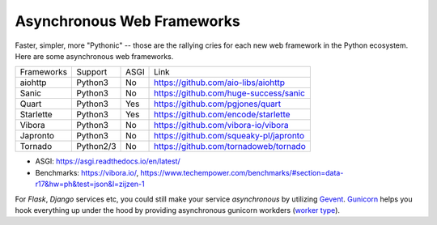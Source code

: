 Asynchronous Web Frameworks
===========================

Faster, simpler, more "Pythonic" -- those are the rallying cries for each new web framework in the Python ecosystem. Here are some asynchronous web frameworks.

+------------+-----------+------+----------------------------------------+
| Frameworks | Support   | ASGI | Link                                   |
+------------+-----------+------+----------------------------------------+
| aiohttp    | Python3   | No   | https://github.com/aio-libs/aiohttp    |
+------------+-----------+------+----------------------------------------+
| Sanic      | Python3   | No   | https://github.com/huge-success/sanic  |
+------------+-----------+------+----------------------------------------+
| Quart      | Python3   | Yes  | https://github.com/pgjones/quart       |
+------------+-----------+------+----------------------------------------+
| Starlette  | Python3   | Yes  | https://github.com/encode/starlette    |
+------------+-----------+------+----------------------------------------+
| Vibora     | Python3   | No   | https://github.com/vibora-io/vibora    |
+------------+-----------+------+----------------------------------------+
| Japronto   | Python3   | No   | https://github.com/squeaky-pl/japronto |
+------------+-----------+------+----------------------------------------+
| Tornado    | Python2/3 | No   | https://github.com/tornadoweb/tornado  |
+------------+-----------+------+----------------------------------------+

* ASGI: https://asgi.readthedocs.io/en/latest/
* Benchmarks: https://vibora.io/, https://www.techempower.com/benchmarks/#section=data-r17&hw=ph&test=json&l=zijzen-1


For `Flask`, `Django` services etc, you could still make your service `asynchronous` by utilizing `Gevent <https://github.com/gevent/gevent>`_. `Gunicorn <https://github.com/benoitc/gunicorn>`_ helps you hook everything up under the hood by providing asynchronous gunicorn workders (`worker type <http://docs.gunicorn.org/en/stable/design.html#choosing-a-worker-type>`_).

